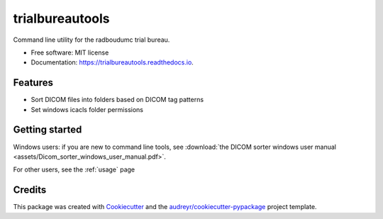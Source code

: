 ================
trialbureautools
================


.. image:: https://img.shields.io/pypi/v/trialbureautools.svg
        :target: https://pypi.python.org/pypi/trialbureautools

.. image:: https://img.shields.io/travis/sjoerdk/trialbureautools.svg
        :target: https://travis-ci.org/sjoerdk/trialbureautools

.. image:: https://readthedocs.org/projects/trialbureautools/badge/?version=latest
        :target: https://trialbureautools.readthedocs.io/en/latest/?badge=latest
        :alt: Documentation Status

.. image:: https://pyup.io/repos/github/sjoerdk/trialbureautools/shield.svg
     :target: https://pyup.io/repos/github/sjoerdk/trialbureautools/
     :alt: Updates



Command line utility for the radboudumc trial bureau.


* Free software: MIT license
* Documentation: https://trialbureautools.readthedocs.io.


Features
--------

* Sort DICOM files into folders based on DICOM tag patterns
* Set windows icacls folder permissions

Getting started
---------------

.. only:: builder_html

Windows users: if you are new to command line tools, see :download:`the DICOM sorter windows user manual <assets/Dicom_sorter_windows_user_manual.pdf>`.

For other users, see the :ref:`usage` page

Credits
-------

This package was created with Cookiecutter_ and the `audreyr/cookiecutter-pypackage`_ project template.

.. _Cookiecutter: https://github.com/audreyr/cookiecutter
.. _`audreyr/cookiecutter-pypackage`: https://github.com/audreyr/cookiecutter-pypackage
